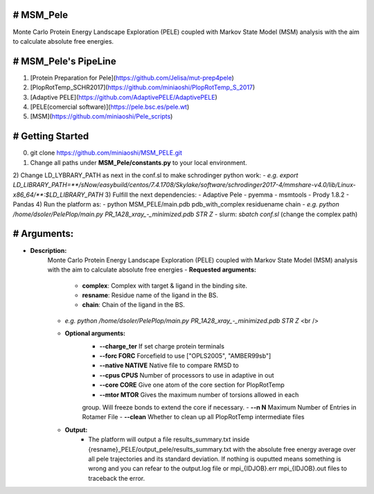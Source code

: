 # MSM_Pele
--------------
Monte Carlo Protein Energy Landscape Exploration (PELE) coupled with Markov State Model (MSM) analysis  with the aim to calculate absolute free energies.

# MSM_Pele's PipeLine
-------------------------------
1) [Protein Preparation for Pele](https://github.com/Jelisa/mut-prep4pele)
2) [PlopRotTemp_SCHR2017](https://github.com/miniaoshi/PlopRotTemp_S_2017)
3) [Adaptive PELE](https://github.com/AdaptivePELE/AdaptivePELE)
4) [PELE(comercial software)](https://pele.bsc.es/pele.wt)
5) [MSM](https://github.com/miniaoshi/Pele_scripts)

# Getting Started
-------------------
0) git clone https://github.com/miniaoshi/MSM_PELE.git
1) Change all paths under **MSM_Pele/constants.py** to your local environment.

2) Change LD_LYBRARY_PATH as next in the conf.sl to make schrodinger python work:
-  `e.g. export LD_LIBRARY_PATH=**/sNow/easybuild/centos/7.4.1708/Skylake/software/schrodinger2017-4/mmshare-v4.0/lib/Linux-x86_64/**:$LD_LIBRARY_PATH`
3) Fulfill the next dependencies:
- Adaptive Pele
- pyemma
- msmtools
- Prody 1.8.2
- Pandas
4) Run the platform as:
- python MSM_PELE/main.pdb pdb_with_complex residuename chain
-  `e.g. python /home/dsoler/PelePlop/main.py PR_1A28_xray_-_minimized.pdb STR Z`
- slurm: `sbatch conf.sl` (change the complex path)

# Arguments:
---------------
- **Description:** 
    Monte Carlo Protein Energy Landscape Exploration (PELE) coupled with Markov State Model (MSM) analysis  with the aim to calculate absolute free energies
    - **Requested arguments:** 
        - **complex**: Complex with target & ligand in the binding site.
        - **resname**: Residue name of the ligand in the BS.
        - **chain**: Chain of the ligand in the BS.
    -  `e.g. python /home/dsoler/PelePlop/main.py PR_1A28_xray_-_minimized.pdb STR Z` <br />

    - **Optional arguments:**
        - **--charge_ter**       If set charge protein terminals
        - **--forc FORC**        Forcefield to use ["OPLS2005", "AMBER99sb"]
        - **--native NATIVE**    Native file to compare RMSD to
        - **--cpus CPUS**        Number of processors to use in adaptive in out
        - **--core CORE**        Give one atom of the core section for PlopRotTemp
        - **--mtor MTOR**        Gives the maximum number of torsions allowed in each
        group. Will freeze bonds to extend the core if necessary.
        - **--n N**              Maximum Number of Entries in Rotamer File
        - **--clean**            Whether to clean up all PlopRotTemp intermediate files
    - **Output:**
        - The platform will output a file results_summary.txt inside {resname}_PELE/output_pele/results_summary.txt with the           absolute free energy average over all pele trajectories and its standard deviation. If nothing is ouputted means             something is wrong and you can refear to the output.log file or mpi_{IDJOB}.err  mpi_{IDJOB}.out files to traceback           the error.


